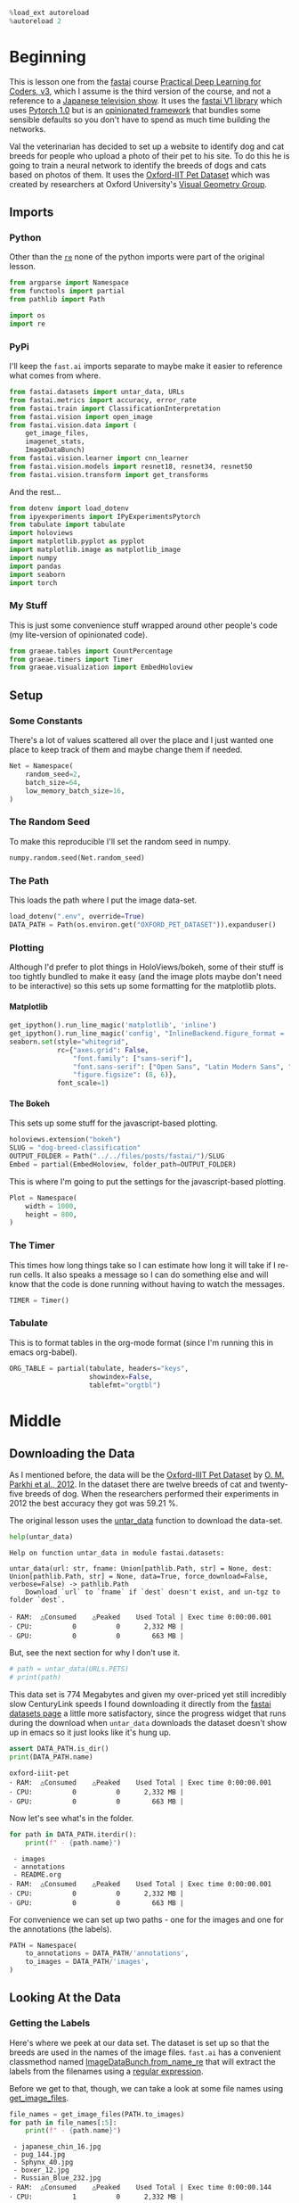 #+BEGIN_COMMENT
.. title: Dog and Cat Breed Classification
.. slug: dog-breed-classification
.. date: 2019-04-13 16:14:46 UTC-07:00
.. tags: fastai,deep learning,cnn
.. category: CNN
.. link: 
.. description: Classifying images of dogs and cats by breed.
.. type: text
.. updated: 2020-05-03 16:14:46 UTC-07:00
#+END_COMMENT
#+OPTIONS: ^:{}
#+OPTIONS: H:5
#+TOC: headlines 2
#+PROPERTY: header-args :session /home/athena/.local/share/jupyter/runtime/kernel-e9eb0f6e-5f68-4678-8c81-e17380d39f97-ssh.json
#+BEGIN_SRC python :results none
%load_ext autoreload
%autoreload 2
#+END_SRC
* Beginning
  This is lesson one from the [[https://www.fast.ai][fastai]] course [[https://course.fast.ai/index.html][Practical Deep Learning for Coders, v3]], which I assume is the third version of the course, and not a reference to a [[https://www.wikiwand.com/en/Kamen_Rider_V3][Japanese television show]]. It uses the [[http://www.fast.ai/2018/10/02/fastai-ai/][fastai V1 library]] which uses [[https://hackernoon.com/pytorch-1-0-468332ba5163][Pytorch 1.0]] but is an [[https://www.wikiwand.com/en/Convention_over_configuration][opinionated framework]] that bundles some sensible defaults so you don't have to spend as much time building the networks.

Val the veterinarian has decided to set up a website to identify dog and cat breeds for people who upload a photo of their pet to his site. To do this he is going to train a neural network to identify the breeds of dogs and cats based on photos of them. It uses the [[http://www.robots.ox.ac.uk/~vgg/data/pets/][Oxford-IIT Pet Dataset]] which was created by researchers at Oxford University's [[http://www.robots.ox.ac.uk/~vgg/][Visual Geometry Group]].
** Imports
*** Python
    Other than the [[https://docs.python.org/3.4/library/re.html][=re=]] none of the python imports were part of the original lesson. 
#+begin_src python :results none
from argparse import Namespace
from functools import partial
from pathlib import Path

import os
import re
#+end_src
*** PyPi

I'll keep the =fast.ai= imports separate to maybe make it easier to reference what comes from where.

#+begin_src python :results none
from fastai.datasets import untar_data, URLs
from fastai.metrics import accuracy, error_rate
from fastai.train import ClassificationInterpretation
from fastai.vision import open_image
from fastai.vision.data import (
    get_image_files, 
    imagenet_stats, 
    ImageDataBunch)
from fastai.vision.learner import cnn_learner
from fastai.vision.models import resnet18, resnet34, resnet50
from fastai.vision.transform import get_transforms
#+end_src

And the rest... 
#+begin_src python :results none
from dotenv import load_dotenv
from ipyexperiments import IPyExperimentsPytorch
from tabulate import tabulate
import holoviews
import matplotlib.pyplot as pyplot
import matplotlib.image as matplotlib_image
import numpy
import pandas
import seaborn
import torch
#+end_src
*** My Stuff
    This is just some convenience stuff wrapped around other people's code (my lite-version of opinionated code).
#+begin_src python :results none
from graeae.tables import CountPercentage
from graeae.timers import Timer
from graeae.visualization import EmbedHoloview
#+end_src
** Setup
*** Some Constants
    There's a lot of values scattered all over the place and I just wanted one place to keep track of them and maybe change them if needed.
#+begin_src python :results none
Net = Namespace(
    random_seed=2,
    batch_size=64,
    low_memory_batch_size=16,
)
#+end_src
*** The Random Seed
    To make this reproducible I'll set the random seed in numpy.
#+begin_src python :results none
numpy.random.seed(Net.random_seed)
#+end_src
*** The Path
    This loads the path where I put the image data-set.
#+begin_src python :results none
load_dotenv(".env", override=True)
DATA_PATH = Path(os.environ.get("OXFORD_PET_DATASET")).expanduser()
#+end_src
*** Plotting
    Although I'd prefer to plot things in HoloViews/bokeh, some of their stuff is too tightly bundled to make it easy (and the image plots maybe don't need to be interactive) so this sets up some formatting for the matplotlib plots.
**** Matplotlib
#+BEGIN_SRC python :results none
get_ipython().run_line_magic('matplotlib', 'inline')
get_ipython().run_line_magic('config', "InlineBackend.figure_format = 'retina'")
seaborn.set(style="whitegrid",
            rc={"axes.grid": False,
                "font.family": ["sans-serif"],
                "font.sans-serif": ["Open Sans", "Latin Modern Sans", "Lato"],
                "figure.figsize": (8, 6)},
            font_scale=1)
#+END_SRC

**** The Bokeh
     This sets up some stuff for the javascript-based plotting.
#+BEGIN_SRC python :results none
holoviews.extension("bokeh")
SLUG = "dog-breed-classification"
OUTPUT_FOLDER = Path("../../files/posts/fastai/")/SLUG
Embed = partial(EmbedHoloview, folder_path=OUTPUT_FOLDER)
#+END_SRC

This is where I'm going to put the settings for the javascript-based plotting.
#+BEGIN_SRC python :results none
Plot = Namespace(
    width = 1000,
    height = 800,
)
#+END_SRC
*** The Timer
    This times how long things take so I can estimate how long it will take if I re-run cells. It also speaks a message so I can do something else and will know that the code is done running without having to watch the messages.

#+BEGIN_SRC python :results none
TIMER = Timer()
#+END_SRC
*** Tabulate
    This is to format tables in the org-mode format (since I'm running this in emacs org-babel).
#+BEGIN_SRC python :results none
ORG_TABLE = partial(tabulate, headers="keys", 
                    showindex=False, 
                    tablefmt="orgtbl")
#+END_SRC
* Middle
** Downloading the Data

As I mentioned before, the data will be the [[http://www.robots.ox.ac.uk/~vgg/data/pets/][Oxford-IIIT Pet Dataset]] by [[http://www.robots.ox.ac.uk/~vgg/publications/2012/parkhi12a/parkhi12a.pdf][O. M. Parkhi et al., 2012]]. In the dataset there are twelve breeds of cat and twenty-five breeds of dog. When the researchers performed their experiments in 2012 the best accuracy they got was 59.21 %.

The original lesson uses the [[https://docs.fast.ai/datasets.html#untar_data][untar_data]] function to download the data-set.

#+begin_src python :results output :exports both
help(untar_data)
#+end_src

#+RESULTS:
: Help on function untar_data in module fastai.datasets:
: 
: untar_data(url: str, fname: Union[pathlib.Path, str] = None, dest: Union[pathlib.Path, str] = None, data=True, force_download=False, verbose=False) -> pathlib.Path
:     Download `url` to `fname` if `dest` doesn't exist, and un-tgz to folder `dest`.
: 
: ･ RAM:  △Consumed    △Peaked    Used Total | Exec time 0:00:00.001
: ･ CPU:          0          0      2,332 MB |
: ･ GPU:          0          0        663 MB |

But, see the next section for why I don't use it.

#+begin_src python :results none
# path = untar_data(URLs.PETS)
# print(path)
#+end_src

This data set is 774 Megabytes and given my over-priced yet still incredibly slow CenturyLink speeds I found downloading it directly from the [[https://course.fast.ai/datasets#image-classification][fastai datasets page]] a little more satisfactory, since the progress widget that runs during the download when =untar_data= downloads the dataset doesn't show up in emacs so it just looks like it's hung up.

#+begin_src python :results output :exports both
assert DATA_PATH.is_dir()
print(DATA_PATH.name)
#+end_src

#+RESULTS:
: oxford-iiit-pet
: ･ RAM:  △Consumed    △Peaked    Used Total | Exec time 0:00:00.001
: ･ CPU:          0          0      2,332 MB |
: ･ GPU:          0          0        663 MB |

Now let's see what's in the folder.

#+begin_src python :results output raw :exports both
for path in DATA_PATH.iterdir():
    print(f" - {path.name}")
#+end_src

#+RESULTS:
:  - images
:  - annotations
:  - README.org
: ･ RAM:  △Consumed    △Peaked    Used Total | Exec time 0:00:00.001
: ･ CPU:          0          0      2,332 MB |
: ･ GPU:          0          0        663 MB |

For convenience we can set up two paths - one for the images and one for the annotations (the labels).
#+begin_src python :results none
PATH = Namespace(
    to_annotations = DATA_PATH/'annotations',
    to_images = DATA_PATH/'images',
)
#+end_src
** Looking At the Data
*** Getting the Labels
   Here's where we peek at our data set. The dataset is set up so that the breeds are used in the names of the image files. =fast.ai= has a convenient classmethod named [[https://docs.fast.ai/vision.data.html#ImageDataBunch.from_name_re][ImageDataBunch.from_name_re]] that will extract the labels from the filenames using a [[https://docs.python.org/3.6/library/re.html][regular expression]].

Before we get to that, though, we can take a look at some file names using [[https://docs.fast.ai/vision.data.html#get_image_files][get_image_files]].

#+begin_src python :results output raw :exports both
file_names = get_image_files(PATH.to_images)
for path in file_names[:5]:
    print(f" - {path.name}")
#+end_src

#+RESULTS:
:  - japanese_chin_16.jpg
:  - pug_144.jpg
:  - Sphynx_40.jpg
:  - boxer_12.jpg
:  - Russian_Blue_232.jpg
: ･ RAM:  △Consumed    △Peaked    Used Total | Exec time 0:00:00.144
: ･ CPU:          1          0      2,332 MB |
: ･ GPU:          0          0        663 MB |

One thing to notice about the names is that the case for the names is important - the names that start with a capital letter represents cats and the names with only lower-case names are dogs.

It also says that the format for the names is <class>_<ID>, where the class is the breed and the ID is a numeric index (each breed has more than one file representing it, so you need this keeps them separated). Besides the naming convention, there is a file named =list.txt= with the species (cat or dog) and a numeric identifier for the breed for each image.

Now I'll construct the pattern to match the file-name.

#+begin_src python :results none
UNDERSCORE = "_"
is_not_a = "^"
end_of_line = "$"
one_or_more = "+"
digit = r"\d"
forward_slash = "/"
character_class = "[{}]"
group = "({})"

anything_but_a_slash = character_class.format(f"{is_not_a}{forward_slash}")

index = rf"{digit}{one_or_more}"
label = group.format(f'{anything_but_a_slash}{one_or_more}')
file_extension = ".jpg"

expression = rf'{forward_slash}{label}{UNDERSCORE}{index}{file_extension}{end_of_line}'
test = "/home/tester/data/datasets/images/oxford-iiit-pet/images/saint_bernard_195.jpg"
assert re.search(expression, test).groups()[0] == "saint_bernard"

test = "/home/tester/data/datasets/images/oxford-iiit-pet/images/Ragdoll_196.jpg"
#+end_src

The reason for the forward slash at the beginning of the expression is that we're passing in the entire path to each image, not just the name of the image.

Now on to the =ImageDataBunch=. Here's the arguments we need to pass in.

#+begin_src python :results output :exports both
print(help(ImageDataBunch.from_name_re))
#+end_src

#+RESULTS:
: Help on method from_name_re in module fastai.vision.data:
: 
: from_name_re(path: Union[pathlib.Path, str], fnames: Collection[pathlib.Path], pat: str, valid_pct: float = 0.2, **kwargs) method of builtins.type instance
:     Create from list of `fnames` in `path` with re expression `pat`.
: 
: None
: ･ RAM:  △Consumed    △Peaked    Used Total | Exec time 0:00:00.002
: ･ CPU:          0          0      2,332 MB |
: ･ GPU:          0          0        663 MB |

Here's the arguments that we'll pass in.

| Argument  | Description                                                     |
|-----------+-----------------------------------------------------------------|
| =path=    | The path to the folder for temporary files                      |
| =fnames=  | A list of file names                                            |
| =pat=     | Regular expression to extract the labels from the names         |
| =ds_tfms= | A tuple of data transformation functions to apply to the images |
| =size=    | Argument to the data transform (augmentation) functions         |
| =bs=      | The batch size                                                  |

Okay, so let's get the labels.

#+begin_src python :results none
data = ImageDataBunch.from_name_re(PATH.to_images, 
                                   file_names, 
                                   expression, 
                                   ds_tfms=get_transforms(), 
                                   size=224, 
                                   bs=Net.batch_size
                                  ).normalize(imagenet_stats)
#+end_src

One of the arguments we passed in (=ds_tfms=) isn't particularly obviously named, unless you already know about applying transforms to images, but here's what we passed to it.

#+begin_src python :results output :exports both
print(help(get_transforms))
#+end_src

#+RESULTS:
: Help on function get_transforms in module fastai.vision.transform:
: 
: get_transforms(do_flip: bool = True, flip_vert: bool = False, max_rotate: float = 10.0, max_zoom: float = 1.1, max_lighting: float = 0.2, max_warp: float = 0.2, p_affine: float = 0.75, p_lighting: float = 0.75, xtra_tfms: Union[Collection[fastai.vision.image.Transform], NoneType] = None) -> Collection[fastai.vision.image.Transform]
:     Utility func to easily create a list of flip, rotate, `zoom`, warp, lighting transforms.
: 
: None
: ･ RAM:  △Consumed    △Peaked    Used Total | Exec time 0:00:00.002
: ･ CPU:          0          0      2,332 MB |
: ･ GPU:          0          0        663 MB |

[[https://docs.fast.ai/vision.transform.html#get_transforms][get_transforms]] adds random changes to the images to augment the datasets for our training.

We also added a call to [[https://docs.fast.ai/vision.data.html#normalize][normalize]] which sets the mean and standard deviation of the images to match those of the images used to train the model that we're going to use ([[https://arxiv.org/abs/1512.03385][ResNet]]).

*** Looking at Some of the Images
The [[https://docs.fast.ai/basic_data.html#DataBunch.show_batch][show_batch]] method will plot some of the images in matplotlib. It retrieves them randomly so calling the method repeatedly will pull up different images. Unfortunately you can't pass in a figure or axes so it isn't easily configurable.

#+begin_src python :results output :exports both
help(data.show_batch)
#+end_src

#+RESULTS:
: Help on method show_batch in module fastai.basic_data:
: 
: show_batch(rows: int = 5, ds_type: fastai.basic_data.DatasetType = <DatasetType.Train: 1>, reverse: bool = False, **kwargs) -> None method of fastai.vision.data.ImageDataBunch instance
:     Show a batch of data in `ds_type` on a few `rows`.
: 
: ･ RAM:  △Consumed    △Peaked    Used Total | Exec time 0:00:00.001
: ･ CPU:          0          0      2,332 MB |
: ･ GPU:          0          0        663 MB |

Now I'll call it to get the batch.

#+begin_src python :results raw drawer :file ../../files/posts/fastai/dog-breed-classification/show_batch.png
data.show_batch(rows=3, figsize=(7,6))
#+end_src

#+RESULTS:
:RESULTS:
: /home/hades/.virtualenvs/In-Too-Deep/lib/python3.8/site-packages/torch/nn/functional.py:2854: UserWarning: The default behavior for interpolate/upsample with float scale_factor will change in 1.6.0 to align with other frameworks/libraries, and use scale_factor directly, instead of relying on the computed output size. If you wish to keep the old behavior, please set recompute_scale_factor=True. See the documentation of nn.Upsample for details. 
:   warnings.warn("The default behavior for interpolate/upsample with float scale_factor will change "
: /home/hades/.virtualenvs/In-Too-Deep/lib/python3.8/site-packages/torch/nn/functional.py:2854: UserWarning: The default behavior for interpolate/upsample with float scale_factor will change in 1.6.0 to align with other frameworks/libraries, and use scale_factor directly, instead of relying on the computed output size. If you wish to keep the old behavior, please set recompute_scale_factor=True. See the documentation of nn.Upsample for details. 
:   warnings.warn("The default behavior for interpolate/upsample with float scale_factor will change "
: /home/hades/.virtualenvs/In-Too-Deep/lib/python3.8/site-packages/torch/nn/functional.py:2854: UserWarning: The default behavior for interpolate/upsample with float scale_factor will change in 1.6.0 to align with other frameworks/libraries, and use scale_factor directly, instead of relying on the computed output size. If you wish to keep the old behavior, please set recompute_scale_factor=True. See the documentation of nn.Upsample for details. 
:   warnings.warn("The default behavior for interpolate/upsample with float scale_factor will change "
: /home/hades/.virtualenvs/In-Too-Deep/lib/python3.8/site-packages/torch/nn/functional.py:2854: UserWarning: The default behavior for interpolate/upsample with float scale_factor will change in 1.6.0 to align with other frameworks/libraries, and use scale_factor directly, instead of relying on the computed output size. If you wish to keep the old behavior, please set recompute_scale_factor=True. See the documentation of nn.Upsample for details. 
:   warnings.warn("The default behavior for interpolate/upsample with float scale_factor will change "
: /home/hades/.virtualenvs/In-Too-Deep/lib/python3.8/site-packages/torch/nn/functional.py:2854: UserWarning: The default behavior for interpolate/upsample with float scale_factor will change in 1.6.0 to align with other frameworks/libraries, and use scale_factor directly, instead of relying on the computed output size. If you wish to keep the old behavior, please set recompute_scale_factor=True. See the documentation of nn.Upsample for details. 
:   warnings.warn("The default behavior for interpolate/upsample with float scale_factor will change "
#+attr_org: :width 449 :height 419
[[file:../../files/posts/fastai/dog-breed-classification/show_batch.png]]
: ･ RAM:  △Consumed    △Peaked    Used Total | Exec time 0:00:04.439
: ･ CPU:          1         10      2,332 MB |
: ･ GPU:          0        114        663 MB |
:END:

[[file:show_batch.png]]


I'm guessing that the reason why so many images look "off" is because the of the data-transforms being added, and not that the photographers were horrible (or drunk). Why don't we look at the representation of the data bunch?

#+begin_src python :results output :exports both
print(data)
#+end_src

#+RESULTS:
#+begin_example
ImageDataBunch;

Train: LabelList (5912 items)
x: ImageList
Image (3, 224, 224),Image (3, 224, 224),Image (3, 224, 224),Image (3, 224, 224),Image (3, 224, 224)
y: CategoryList
japanese_chin,pug,Sphynx,Russian_Blue,saint_bernard
Path: /home/hades/data/datasets/images/oxford-iiit-pet/images;

Valid: LabelList (1478 items)
x: ImageList
Image (3, 224, 224),Image (3, 224, 224),Image (3, 224, 224),Image (3, 224, 224),Image (3, 224, 224)
y: CategoryList
Abyssinian,Bombay,great_pyrenees,english_cocker_spaniel,english_setter
Path: /home/hades/data/datasets/images/oxford-iiit-pet/images;

Test: None
･ RAM:  △Consumed    △Peaked    Used Total | Exec time 0:00:00.182
･ CPU:          0          3      2,332 MB |
･ GPU:          0          0        663 MB |
/home/hades/.virtualenvs/In-Too-Deep/lib/python3.8/site-packages/torch/nn/functional.py:2854: UserWarning: The default behavior for interpolate/upsample with float scale_factor will change in 1.6.0 to align with other frameworks/libraries, and use scale_factor directly, instead of relying on the computed output size. If you wish to keep the old behavior, please set recompute_scale_factor=True. See the documentation of nn.Upsample for details. 
  warnings.warn("The default behavior for interpolate/upsample with float scale_factor will change "
#+end_example

So it looks like the =ImageDataBunch= created a training and a validation set and based on the shapes, each of the images has three channels and is 224 x 224 pixels. Also note that although it only displays five labels (y) it actually has more.

#+begin_src python :results output :exports both
print(len(set(data.label_list.y)))
#+end_src

#+RESULTS:
: 37
: ･ RAM:  △Consumed    △Peaked    Used Total | Exec time 0:00:00.241
: ･ CPU:          0          0      2,332 MB |
: ･ GPU:          0          0        663 MB |

** Training: resnet34

 Here's where we train the model - a [[http://cs231n.github.io/convolutional-networks/][convolutional neural network]] in the back with a fully-connected network at the end.

I'll use =fast.ai's= [[https://docs.fast.ai/vision.learner.html#cnn_learner][cnn_learner]] to load the data, pre-trained model (=resnet34=), and  metric to use when training ([[https://docs.fast.ai/metrics.html#error_rate][error_rate]]). If you look at the [[https://github.com/fastai/fastai/blob/master/fastai/vision/models/__init__.py][fast ai code]] they are importing the =resnet34= model from [[https://pytorch.org/docs/stable/torchvision/models.html#id3][pytorch's torchvision]].

This next block sets up the [[https://github.com/stas00/ipyexperiments/blob/master/docs/ipyexperiments.md][IPyExperiments]] which will delete all the variables that were created after it was created when it is deleted. Okay, that's a weird sentence - it's going to clean up stuff for me. This is to free up memory because the =resnet= architecture takes up a lot of memory on the GPU.

#+begin_src python :results output :exports both
experiment = IPyExperimentsPytorch()
#+end_src

#+RESULTS:
#+begin_example

,*** Experiment started with the Pytorch backend
Device: ID 0, GeForce GTX 1070 Ti (8118 RAM)


,*** Current state:
RAM:    Used    Free   Total       Util
CPU:   2,332  29,014  32,099 MB   7.27% 
GPU:     663   7,454   8,118 MB   8.17% 


･ RAM:  △Consumed    △Peaked    Used Total | Exec time 0:00:00.179
･ CPU:          0          0      2,332 MB |
･ GPU:          0          0        663 MB |

IPyExperimentsPytorch: Finishing

,*** Experiment finished in 00:25:15 (elapsed wallclock time)

,*** Experiment memory:
RAM: Consumed       Reclaimed
CPU:      -33        0 MB ( -0.00%)
GPU:        0        0 MB (100.00%)

,*** Current state:
RAM:    Used    Free   Total       Util
CPU:   2,332  29,014  32,099 MB   7.27% 
GPU:     663   7,454   8,118 MB   8.17% 


･ RAM:  △Consumed    △Peaked    Used Total | Exec time 0:00:00.176
･ CPU:          0          0      2,332 MB |
･ GPU:          0          0        663 MB |
#+end_example


#+begin_src python :results output :exports both
learn = cnn_learner(data, resnet34, metrics=error_rate)
#+end_src

#+RESULTS:
: ･ RAM:  △Consumed    △Peaked    Used Total | Exec time 0:00:01.085
: ･ CPU:          0          0      2,417 MB |
: ･ GPU:         86          0        749 MB |

#+begin_example
Downloading: "https://download.pytorch.org/models/resnet34-333f7ec4.pth" to /home/athena/.torch/models/resnet34-333f7ec4.pth
87306240it [00:26, 3321153.99it/s]
#+end_example

As you can see, it downloaded the stored model parameters from pytorch. This is because I've never downloaded this particular model before - if you run it again it shouldn't need to re-download it. Since this is a [[https://pytorch.org][pytorch]] model we can look at it's represetantion to see the architecture of the network.

#+begin_src python :results output :exports both
print(learn.model)
#+end_src

#+RESULTS:
#+begin_example
Sequential(
  (0): Sequential(
    (0): Conv2d(3, 64, kernel_size=(7, 7), stride=(2, 2), padding=(3, 3), bias=False)
    (1): BatchNorm2d(64, eps=1e-05, momentum=0.1, affine=True, track_running_stats=True)
    (2): ReLU(inplace=True)
    (3): MaxPool2d(kernel_size=3, stride=2, padding=1, dilation=1, ceil_mode=False)
    (4): Sequential(
      (0): BasicBlock(
        (conv1): Conv2d(64, 64, kernel_size=(3, 3), stride=(1, 1), padding=(1, 1), bias=False)
        (bn1): BatchNorm2d(64, eps=1e-05, momentum=0.1, affine=True, track_running_stats=True)
        (relu): ReLU(inplace=True)
        (conv2): Conv2d(64, 64, kernel_size=(3, 3), stride=(1, 1), padding=(1, 1), bias=False)
        (bn2): BatchNorm2d(64, eps=1e-05, momentum=0.1, affine=True, track_running_stats=True)
      )
      (1): BasicBlock(
        (conv1): Conv2d(64, 64, kernel_size=(3, 3), stride=(1, 1), padding=(1, 1), bias=False)
        (bn1): BatchNorm2d(64, eps=1e-05, momentum=0.1, affine=True, track_running_stats=True)
        (relu): ReLU(inplace=True)
        (conv2): Conv2d(64, 64, kernel_size=(3, 3), stride=(1, 1), padding=(1, 1), bias=False)
        (bn2): BatchNorm2d(64, eps=1e-05, momentum=0.1, affine=True, track_running_stats=True)
      )
      (2): BasicBlock(
        (conv1): Conv2d(64, 64, kernel_size=(3, 3), stride=(1, 1), padding=(1, 1), bias=False)
        (bn1): BatchNorm2d(64, eps=1e-05, momentum=0.1, affine=True, track_running_stats=True)
        (relu): ReLU(inplace=True)
        (conv2): Conv2d(64, 64, kernel_size=(3, 3), stride=(1, 1), padding=(1, 1), bias=False)
        (bn2): BatchNorm2d(64, eps=1e-05, momentum=0.1, affine=True, track_running_stats=True)
      )
    )
    (5): Sequential(
      (0): BasicBlock(
        (conv1): Conv2d(64, 128, kernel_size=(3, 3), stride=(2, 2), padding=(1, 1), bias=False)
        (bn1): BatchNorm2d(128, eps=1e-05, momentum=0.1, affine=True, track_running_stats=True)
        (relu): ReLU(inplace=True)
        (conv2): Conv2d(128, 128, kernel_size=(3, 3), stride=(1, 1), padding=(1, 1), bias=False)
        (bn2): BatchNorm2d(128, eps=1e-05, momentum=0.1, affine=True, track_running_stats=True)
        (downsample): Sequential(
          (0): Conv2d(64, 128, kernel_size=(1, 1), stride=(2, 2), bias=False)
          (1): BatchNorm2d(128, eps=1e-05, momentum=0.1, affine=True, track_running_stats=True)
        )
      )
      (1): BasicBlock(
        (conv1): Conv2d(128, 128, kernel_size=(3, 3), stride=(1, 1), padding=(1, 1), bias=False)
        (bn1): BatchNorm2d(128, eps=1e-05, momentum=0.1, affine=True, track_running_stats=True)
        (relu): ReLU(inplace=True)
        (conv2): Conv2d(128, 128, kernel_size=(3, 3), stride=(1, 1), padding=(1, 1), bias=False)
        (bn2): BatchNorm2d(128, eps=1e-05, momentum=0.1, affine=True, track_running_stats=True)
      )
      (2): BasicBlock(
        (conv1): Conv2d(128, 128, kernel_size=(3, 3), stride=(1, 1), padding=(1, 1), bias=False)
        (bn1): BatchNorm2d(128, eps=1e-05, momentum=0.1, affine=True, track_running_stats=True)
        (relu): ReLU(inplace=True)
        (conv2): Conv2d(128, 128, kernel_size=(3, 3), stride=(1, 1), padding=(1, 1), bias=False)
        (bn2): BatchNorm2d(128, eps=1e-05, momentum=0.1, affine=True, track_running_stats=True)
      )
      (3): BasicBlock(
        (conv1): Conv2d(128, 128, kernel_size=(3, 3), stride=(1, 1), padding=(1, 1), bias=False)
        (bn1): BatchNorm2d(128, eps=1e-05, momentum=0.1, affine=True, track_running_stats=True)
        (relu): ReLU(inplace=True)
        (conv2): Conv2d(128, 128, kernel_size=(3, 3), stride=(1, 1), padding=(1, 1), bias=False)
        (bn2): BatchNorm2d(128, eps=1e-05, momentum=0.1, affine=True, track_running_stats=True)
      )
    )
    (6): Sequential(
      (0): BasicBlock(
        (conv1): Conv2d(128, 256, kernel_size=(3, 3), stride=(2, 2), padding=(1, 1), bias=False)
        (bn1): BatchNorm2d(256, eps=1e-05, momentum=0.1, affine=True, track_running_stats=True)
        (relu): ReLU(inplace=True)
        (conv2): Conv2d(256, 256, kernel_size=(3, 3), stride=(1, 1), padding=(1, 1), bias=False)
        (bn2): BatchNorm2d(256, eps=1e-05, momentum=0.1, affine=True, track_running_stats=True)
        (downsample): Sequential(
          (0): Conv2d(128, 256, kernel_size=(1, 1), stride=(2, 2), bias=False)
          (1): BatchNorm2d(256, eps=1e-05, momentum=0.1, affine=True, track_running_stats=True)
        )
      )
      (1): BasicBlock(
        (conv1): Conv2d(256, 256, kernel_size=(3, 3), stride=(1, 1), padding=(1, 1), bias=False)
        (bn1): BatchNorm2d(256, eps=1e-05, momentum=0.1, affine=True, track_running_stats=True)
        (relu): ReLU(inplace=True)
        (conv2): Conv2d(256, 256, kernel_size=(3, 3), stride=(1, 1), padding=(1, 1), bias=False)
        (bn2): BatchNorm2d(256, eps=1e-05, momentum=0.1, affine=True, track_running_stats=True)
      )
      (2): BasicBlock(
        (conv1): Conv2d(256, 256, kernel_size=(3, 3), stride=(1, 1), padding=(1, 1), bias=False)
        (bn1): BatchNorm2d(256, eps=1e-05, momentum=0.1, affine=True, track_running_stats=True)
        (relu): ReLU(inplace=True)
        (conv2): Conv2d(256, 256, kernel_size=(3, 3), stride=(1, 1), padding=(1, 1), bias=False)
        (bn2): BatchNorm2d(256, eps=1e-05, momentum=0.1, affine=True, track_running_stats=True)
      )
      (3): BasicBlock(
        (conv1): Conv2d(256, 256, kernel_size=(3, 3), stride=(1, 1), padding=(1, 1), bias=False)
        (bn1): BatchNorm2d(256, eps=1e-05, momentum=0.1, affine=True, track_running_stats=True)
        (relu): ReLU(inplace=True)
        (conv2): Conv2d(256, 256, kernel_size=(3, 3), stride=(1, 1), padding=(1, 1), bias=False)
        (bn2): BatchNorm2d(256, eps=1e-05, momentum=0.1, affine=True, track_running_stats=True)
      )
      (4): BasicBlock(
        (conv1): Conv2d(256, 256, kernel_size=(3, 3), stride=(1, 1), padding=(1, 1), bias=False)
        (bn1): BatchNorm2d(256, eps=1e-05, momentum=0.1, affine=True, track_running_stats=True)
        (relu): ReLU(inplace=True)
        (conv2): Conv2d(256, 256, kernel_size=(3, 3), stride=(1, 1), padding=(1, 1), bias=False)
        (bn2): BatchNorm2d(256, eps=1e-05, momentum=0.1, affine=True, track_running_stats=True)
      )
      (5): BasicBlock(
        (conv1): Conv2d(256, 256, kernel_size=(3, 3), stride=(1, 1), padding=(1, 1), bias=False)
        (bn1): BatchNorm2d(256, eps=1e-05, momentum=0.1, affine=True, track_running_stats=True)
        (relu): ReLU(inplace=True)
        (conv2): Conv2d(256, 256, kernel_size=(3, 3), stride=(1, 1), padding=(1, 1), bias=False)
        (bn2): BatchNorm2d(256, eps=1e-05, momentum=0.1, affine=True, track_running_stats=True)
      )
    )
    (7): Sequential(
      (0): BasicBlock(
        (conv1): Conv2d(256, 512, kernel_size=(3, 3), stride=(2, 2), padding=(1, 1), bias=False)
        (bn1): BatchNorm2d(512, eps=1e-05, momentum=0.1, affine=True, track_running_stats=True)
        (relu): ReLU(inplace=True)
        (conv2): Conv2d(512, 512, kernel_size=(3, 3), stride=(1, 1), padding=(1, 1), bias=False)
        (bn2): BatchNorm2d(512, eps=1e-05, momentum=0.1, affine=True, track_running_stats=True)
        (downsample): Sequential(
          (0): Conv2d(256, 512, kernel_size=(1, 1), stride=(2, 2), bias=False)
          (1): BatchNorm2d(512, eps=1e-05, momentum=0.1, affine=True, track_running_stats=True)
        )
      )
      (1): BasicBlock(
        (conv1): Conv2d(512, 512, kernel_size=(3, 3), stride=(1, 1), padding=(1, 1), bias=False)
        (bn1): BatchNorm2d(512, eps=1e-05, momentum=0.1, affine=True, track_running_stats=True)
        (relu): ReLU(inplace=True)
        (conv2): Conv2d(512, 512, kernel_size=(3, 3), stride=(1, 1), padding=(1, 1), bias=False)
        (bn2): BatchNorm2d(512, eps=1e-05, momentum=0.1, affine=True, track_running_stats=True)
      )
      (2): BasicBlock(
        (conv1): Conv2d(512, 512, kernel_size=(3, 3), stride=(1, 1), padding=(1, 1), bias=False)
        (bn1): BatchNorm2d(512, eps=1e-05, momentum=0.1, affine=True, track_running_stats=True)
        (relu): ReLU(inplace=True)
        (conv2): Conv2d(512, 512, kernel_size=(3, 3), stride=(1, 1), padding=(1, 1), bias=False)
        (bn2): BatchNorm2d(512, eps=1e-05, momentum=0.1, affine=True, track_running_stats=True)
      )
    )
  )
  (1): Sequential(
    (0): AdaptiveConcatPool2d(
      (ap): AdaptiveAvgPool2d(output_size=1)
      (mp): AdaptiveMaxPool2d(output_size=1)
    )
    (1): Flatten()
    (2): BatchNorm1d(1024, eps=1e-05, momentum=0.1, affine=True, track_running_stats=True)
    (3): Dropout(p=0.25, inplace=False)
    (4): Linear(in_features=1024, out_features=512, bias=True)
    (5): ReLU(inplace=True)
    (6): BatchNorm1d(512, eps=1e-05, momentum=0.1, affine=True, track_running_stats=True)
    (7): Dropout(p=0.5, inplace=False)
    (8): Linear(in_features=512, out_features=37, bias=True)
  )
)
･ RAM:  △Consumed    △Peaked    Used Total | Exec time 0:00:00.008
･ CPU:          0          0      2,341 MB |
･ GPU:          0          0        749 MB |
#+end_example

That's a pretty big network, but the main thing to notice is the last layer, which has 37 =out_features= which corresponds to the number of breeds we have in our data-set. If you were working directly with pytorch you'd have to remove the last layer and add it back yourself, but =fast.ai= has done this for us.

Now we need to train it using the [[https://docs.fast.ai/train.html#fit_one_cycle][fit_one_cycle]] method. At first I thought 'one cycle' meant just one pass through the batches but according to the [[https://docs.fast.ai/callbacks.one_cycle.html][documentation]], this is a reference to a training method called the [[https://sgugger.github.io/the-1cycle-policy.html][1Cycle Policy]] proposed by [[https://arxiv.org/abs/1803.09820][Leslie N. Smith]] that changes the hyperparameters to make the model train faster.

#+BEGIN_SRC python :results output :exports both
TIMER.message = "Finished fitting the ResNet 34 Model."
with TIMER:
    learn.fit_one_cycle(4)
#+END_SRC

Depending on how busy the computer is this takes two to three minutes when I run it. Next let's store the parameters for the trained model to disk.

#+BEGIN_SRC python :results none
MODELS = Path(os.environ["MODELS"]).expanduser()/"fastai/dogs-and-cats"
learn.save(MODELS/'stage-1')
#+END_SRC

   Let's look at how the model did. If I was running this in a jupyter notebook there would be a table output of the accuracy, but I'm not, and I can't find any documentation on how to get that myself, so, tough luck, then. We can look at some things after the fact, though - the [[https://docs.fast.ai/train.html#ClassificationInterpretation][ClassificationInterpretation]] class contains methods to help look at how the model did.

#+BEGIN_SRC python :results none
interpreter = ClassificationInterpretation.from_learner(learn)
#+END_SRC

The [[https://docs.fast.ai/vision.learner.html#ClassificationInterpretation.top_losses][top_losses]] method returns a tuple of the highest losses along with the indices of the data that gave those losses. By default it actually gives all the losses sorted from largest to smallest, but you can pass in an integer to limit how much it returns.

#+BEGIN_SRC python :results output :exports both
losses, indexes = interpreter.top_losses()
print(losses)
print(indexes)
assert len(data.valid_ds)==len(losses)==len(indexes)
#+END_SRC

#+RESULTS:
: tensor([9.0430e+00, 7.5851e+00, 6.4739e+00,  ..., 4.7684e-07, 1.1921e-07,
:         -0.0000e+00])
: tensor([1057, 1100,  624,  ...,  848,  415,  980])
: ･ RAM:  △Consumed    △Peaked    Used Total | Exec time 0:00:00.003
: ･ CPU:          0          0      2,341 MB |
: ･ GPU:          0          0        689 MB |


#+BEGIN_SRC python :results none
plot = holoviews.Distribution(losses).opts(title="Loss Distribution", 
                                           xlabel="Loss", 
                                           width=Plot.width, 
                                           height=Plot.height)
output = Embed(plot=plot, file_name="loss_distribution")
output()
#+END_SRC

#+BEGIN_SRC python :results html :exports both
print(output.source)
#+END_SRC

#+RESULTS:
#+begin_export html
: <object type="text/html" data="loss_distribution.html" style="width:100%" height=800>
:   <p>Figure Missing</p>
: </object>
#+end_export

Although it looks like there are negative losses, that's just the way the distribution works out, most of the losses are around zero.

#+BEGIN_SRC python :results output :exports both
print(losses.max())
print(losses.min())
#+END_SRC

#+RESULTS:
: tensor(9.0430)
: tensor(-0.)
: ･ RAM:  △Consumed    △Peaked    Used Total | Exec time 0:00:00.003
: ･ CPU:          0          0      2,341 MB |
: ･ GPU:          0          0        689 MB |

Here's a count of the losses when they are broken up into ten bins.

#+BEGIN_SRC python :results output raw :exports both
bins = pandas.cut(losses.tolist(), bins=10).value_counts().reset_index()
total = bins[0].sum()
percentage = 100 * bins[0]/total
bins["percent"] = percentage
print(ORG_TABLE(bins, headers="Range Count Percent(%)".split()))
#+END_SRC

#+RESULTS:
| Range             |   Count |   Percent(%) |
|-------------------+---------+--------------|
| (-0.00904, 0.904] |    1381 |    93.4371   |
| (0.904, 1.809]    |      38 |     2.57104  |
| (1.809, 2.713]    |      28 |     1.89445  |
| (2.713, 3.617]    |      17 |     1.1502   |
| (3.617, 4.521]    |       6 |     0.405954 |
| (4.521, 5.426]    |       4 |     0.270636 |
| (5.426, 6.33]     |       1 |     0.067659 |
| (6.33, 7.234]     |       1 |     0.067659 |
| (7.234, 8.139]    |       1 |     0.067659 |
| (8.139, 9.043]    |       1 |     0.067659 |

#+begin_src python :resultos output :exports both
print(learn.loss_func)
#+end_src

#+RESULTS:
: FlattenedLoss of CrossEntropyLoss()

So our "loss" represents [[https://www.wikiwand.com/en/Cross_entropy][cross-entropy loss]] Any time you see the workd "entropy" in a Computer Science context you should remember that it's one of the main ideas behind Information Theory - and then you should slowly back away and try not to make any sudden movements that might lead anyone to think that you're actively involved with this scene. Another thing we can do is plot the images that had the highest losses.

#+begin_src python :results output :exports both
print(numpy.median(losses.tolist()))
#+end_src

#+RESULTS:
: 0.0029419257771223783

So the median error rate is 0.3 %, which seems like a good rate.

#+begin_src python :results raw drawer :file ../../files/posts/fastai/dog-breed-classification/top_losses.png
interpreter.plot_top_losses(9, figsize=(15,11))
#+END_SRC

#+RESULTS:
:RESULTS:
#+attr_org: :width 833 :height 691
[[file:../../files/posts/fastai/dog-breed-classification/top_losses.png]]
: ･ RAM:  △Consumed    △Peaked    Used Total | Exec time 0:00:03.513
: ･ CPU:          2         15      2,341 MB |
: ･ GPU:          0          0        689 MB |
:END:

[[file:top_losses.png]]


#+begin_src python :results output :exports both
print(help(interpreter.plot_top_losses))
#+END_SRC

#+RESULTS:
: Help on method _cl_int_plot_top_losses in module fastai.vision.learner:
: 
: _cl_int_plot_top_losses(k, largest=True, figsize=(12, 12), heatmap: bool = False, heatmap_thresh: int = 16, alpha: float = 0.6, cmap: str = 'magma', show_text: bool = True, return_fig: bool = None) -> Union[matplotlib.figure.Figure, NoneType] method of fastai.train.ClassificationInterpretation instance
:     Show images in `top_losses` along with their prediction, actual, loss, and probability of actual class.
: 
: None
: ･ RAM:  △Consumed    △Peaked    Used Total | Exec time 0:00:00.003
: ･ CPU:          0          0      2,341 MB |
: ･ GPU:          0          0        689 MB |

*Note:* in the original notebook they were using a function called [[https://github.com/fastai/fastai/blob/master/fastai/gen_doc/nbdoc.py#L126][doc]], which tries to open another window and will thus hang when run in emacs. They /really/ want you to use jupyter.

Next let's look at the [[https://www.wikiwand.com/en/Confusion_matrix][confusion matrix]].

#+begin_src python :results raw drawer :file ../../files/posts/fastai/dog-breed-classification/confusion_matrix.png
interpreter.plot_confusion_matrix(figsize=(12,12), dpi=60)
#+END_SRC

#+RESULTS:
:RESULTS:
#+attr_org: :width 712 :height 724
[[file:../../files/posts/fastai/dog-breed-classification/confusion_matrix.png]]
: ･ RAM:  △Consumed    △Peaked    Used Total | Exec time 0:00:07.730
: ･ CPU:          0         43      2,342 MB |
: ･ GPU:          0          0        689 MB |
:END:

[[file:confusion_matrix.png]]

One way to interpret this is to look at the x-axis (the actual breed) and sweep vertically up to see the counts for the y-axis (what our model predicted it was). The diagonal cells from the top left to the bottom right is where the predicted matched the actual. In this case, the fact that almost all the counts are in the diagonal means our model did pretty well at predicting the breeds in the images.

If you compare the images with the worst losses to the confusion matrix you'll notice that they don't seem to correlate with the worst performances overall - the worst losses were one-offs. I should also note that when I ran the notebook previously the most confused were images that had a flare effect applied to them (presumably during the data augmentation step) but that isn't the case here. Perhaps improvements have been made upstream to the model... The most confused was the /Egyptian Mau/ being confused for a /Bengal/.

Here's the breeds that were the hardest for the model to predict.

#+begin_src python :results output raw :exports both
print(ORG_TABLE(interpreter.most_confused(min_val=3), 
                headers="Actual Predicted Count".split()))
#+END_SRC

#+RESULTS:
| Actual                    | Predicted                  |   Count |
|---------------------------+----------------------------+---------|
| Egyptian_Mau              | Bengal                     |       6 |
| american_pit_bull_terrier | staffordshire_bull_terrier |       6 |
| Birman                    | Ragdoll                    |       4 |
| Ragdoll                   | Birman                     |       4 |
| British_Shorthair         | Russian_Blue               |       3 |
| Russian_Blue              | British_Shorthair          |       3 |
| Siamese                   | Birman                     |       3 |
| american_bulldog          | staffordshire_bull_terrier |       3 |
| american_pit_bull_terrier | american_bulldog           |       3 |
| american_pit_bull_terrier | miniature_pinscher         |       3 |
| beagle                    | basset_hound               |       3 |

It doesn't look too bad, actually, other that the first few entries, maybe. I should note here that sometimes when I train the model it ends up with different cases for most confused - it's generally the same suspects but in a different order (e.g. sometimes the American Pit Bull Terrier is confused for the Staffordshire Bull Terrier more than the other breeds are confused).

* Return
** Looking at a Labrador
  Okay, it's nice that the confusion matrix looks okay, but we want to actually make predictions on images. Let's start with a Labrador.

[[file:labrador.jpg]]

(Source: [[https://www.needpix.com/photo/1101375/labrador-retriever-puppy-dog-lab-black-canine-young-breed][needpix.com]])

So we know it's a Labrador Retriever, but what does our model think?

*Note:* for this next block to work you need to edit the =.env= file on your remote machine to have the =CATS_AND_DOGS= entry and have a directory on the machine with the matching folder.

#+begin_src python :results output :exports both
TEST_PATH = Path(os.environ["CATS_AND_DOGS"]).expanduser()
assert TEST_PATH.is_dir()
image = open_image(TEST_PATH/"labrador.jpg")
classification = learn.predict(image)
print(classification[0])
#+end_src

#+RESULTS:
: staffordshire_bull_terrier

So, it thinks our labrador is a Staffordshire Bull Terrier? Despite the good results on the training set, it's starting to look a little suspect. At least it got the species right.
** Maybe a Ragdoll

[[file:simba-ragdoll.jpg]]



#+begin_src python :results output :exports both
image = open_image(TEST_PATH/"Simba_ragdoll_cat.jpg")
classification = learn.predict(image)
print(classification[0])
#+end_src

#+RESULTS:
: Birman
So it thinks our ragdoll is a birman... that's actually not out of bound for our training set outcomes.

** Try a Staffordshire Bull Terrier

[[file:Staffordshire-bull-terrier-white-2748733.jpg]]

(Source: [[https://pixabay.com/photos/staffordshire-bull-terrier-staffy-2748733/][pixabay]])

#+begin_src python :results output :exports both
image = open_image(TEST_PATH/"Staffordshire-bull-terrier-white-2748733.jpg")
classification = learn.predict(image)
print(classification[0])
#+end_src

#+RESULTS:
: american_bulldog

So it has the same problems that it did with the training set, not really impressive so far. Although, truthfully, I have no idea how to tell any of these breeds apart (other than the Labrador, how could anyone not recognize a Labrador?).
** Okay, So Maybe a Newfoundland?

[[file:newfoundland-609531_1280.jpg]]


(Source: [[https://pixabay.com/photos/newfoundland-dog-black-609531/][pixabay]])

#+begin_src python :results output :exports both
image = open_image(TEST_PATH/"newfoundland-609531_1280.jpg")
classification = learn.predict(image)
print(classification[0])
#+end_src

#+RESULTS:
: newfoundland

Well, so it got one right...
